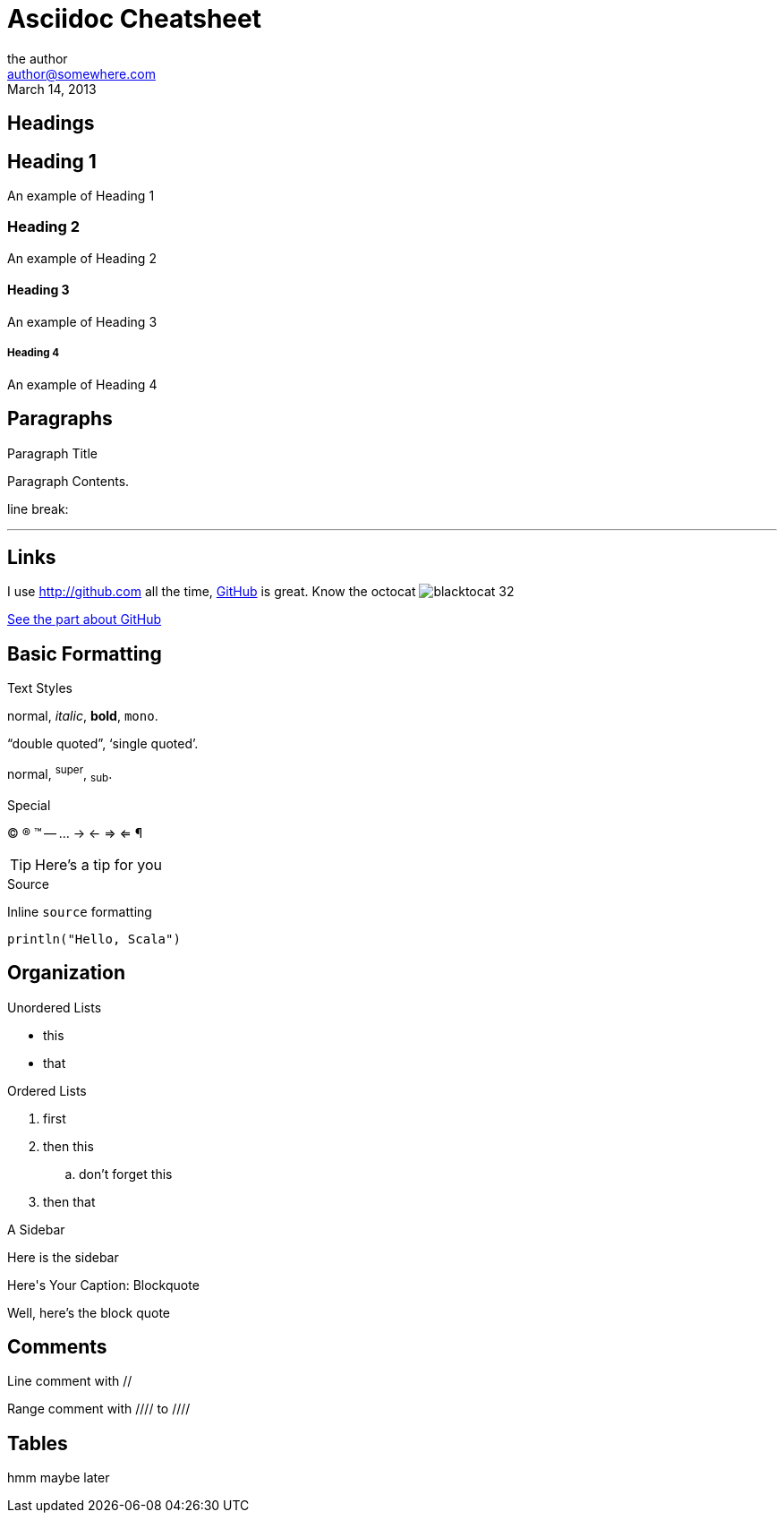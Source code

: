 Asciidoc Cheatsheet
====================
:author:        the author
:email:         author@somewhere.com
:revdate:       March 14, 2013
:doctype:       book
:description:   the description of your +
                document can go here
:constant1:     your own constants, referenced with braces 
:language:      <default language for source blocks>
:stylesdir:     css

  


== Headings

== Heading 1
An example of Heading 1

=== Heading 2
An example of Heading 2

==== Heading 3
An example of Heading 3

===== Heading 4
An example of Heading 4




== Paragraphs


.Paragraph Title
Paragraph Contents.

line break:

''''



== Links

[[anchor-1]]
I use http://github.com all the time, http://github.com[GitHub] is great. 
Know the octocat image:blacktocat-32.png[]

<<anchor-1,See the part about GitHub>>



== Basic Formatting

.Text Styles

normal, _italic_, *bold*, +mono+.

``double quoted'', `single quoted'.

normal, ^super^, ~sub~.



.Special

(C) (R) (TM) -- ... -> <- => <= &#182;

TIP: Here's a tip for you


.Source

Inline `source` formatting 

[source,scala]
-----
println("Hello, Scala")
-----


== Organization


.Unordered Lists

* this
* that

.Ordered Lists
. first
. then this
.. don't forget this
. then that


.A Sidebar
****
Here is the sidebar
****

.Blockquote
[caption="Here's Your Caption: "]
====================
Well, here's the block quote
====================


 
== Comments

// Yes this is true
Line comment with //


Range comment with //// to ////
////
you can't read
this
////



== Tables

hmm maybe later


